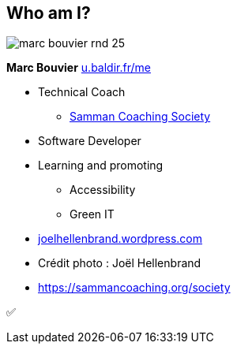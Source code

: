 [background-color="#220136"]
[#about_me.columns]
== Who am I?

[.column.is-one-third]
--
image::assets/marc-bouvier-rnd-25.png[]

*Marc Bouvier*
https://u.baldir.fr/me[u.baldir.fr/me]
--

[.column.medium]
--
* Technical Coach
** https://sammancoaching.org/society/index.html[Samman Coaching Society]
* Software Developer
* Learning and promoting
** Accessibility
** Green IT
--

[.refs]
--
* https://joelhellenbrand.wordpress.com/[joelhellenbrand.wordpress.com]
* Crédit photo : Joël Hellenbrand
* https://sammancoaching.org/society
--

[.notes]
--
✅
--